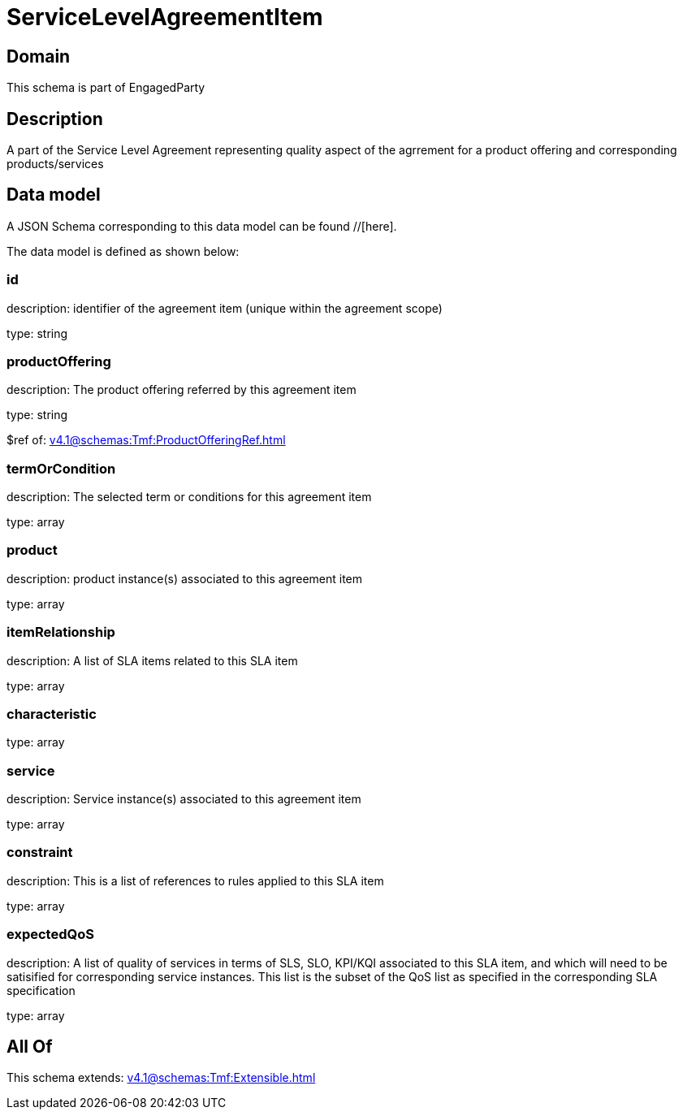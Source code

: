 = ServiceLevelAgreementItem

[#domain]
== Domain

This schema is part of EngagedParty

[#description]
== Description
A part of the Service Level Agreement representing quality aspect of the agrrement for a product offering and corresponding products/services


[#data_model]
== Data model

A JSON Schema corresponding to this data model can be found //[here].



The data model is defined as shown below:


=== id
description: identifier of the agreement item (unique within the agreement scope) 

type: string


=== productOffering
description: The product offering referred by this agreement item

type: string

$ref of: xref:v4.1@schemas:Tmf:ProductOfferingRef.adoc[]


=== termOrCondition
description: The selected term or conditions for this agreement item

type: array


=== product
description: product instance(s) associated to this agreement item

type: array


=== itemRelationship
description: A list of SLA items related to this SLA item

type: array


=== characteristic
type: array


=== service
description: Service instance(s) associated to this agreement item

type: array


=== constraint
description: This is a list of references to rules applied to this SLA item

type: array


=== expectedQoS
description: A list of quality of services in terms of SLS, SLO, KPI/KQI associated to this SLA item, and which will need to be satisified for corresponding service instances. This list is the subset of the QoS list as specified in the corresponding SLA specification

type: array


[#all_of]
== All Of

This schema extends: xref:v4.1@schemas:Tmf:Extensible.adoc[]

